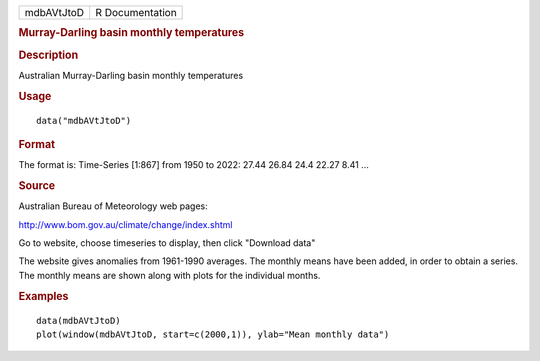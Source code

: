 .. container::

   .. container::

      ========== ===============
      mdbAVtJtoD R Documentation
      ========== ===============

      .. rubric:: Murray-Darling basin monthly temperatures
         :name: murray-darling-basin-monthly-temperatures

      .. rubric:: Description
         :name: description

      Australian Murray-Darling basin monthly temperatures

      .. rubric:: Usage
         :name: usage

      ::

         data("mdbAVtJtoD")

      .. rubric:: Format
         :name: format

      The format is: Time-Series [1:867] from 1950 to 2022: 27.44 26.84
      24.4 22.27 8.41 ...

      .. rubric:: Source
         :name: source

      Australian Bureau of Meteorology web pages:

      http://www.bom.gov.au/climate/change/index.shtml

      Go to website, choose timeseries to display, then click "Download
      data"

      The website gives anomalies from 1961-1990 averages. The monthly
      means have been added, in order to obtain a series. The monthly
      means are shown along with plots for the individual months.

      .. rubric:: Examples
         :name: examples

      ::

         data(mdbAVtJtoD)
         plot(window(mdbAVtJtoD, start=c(2000,1)), ylab="Mean monthly data")
